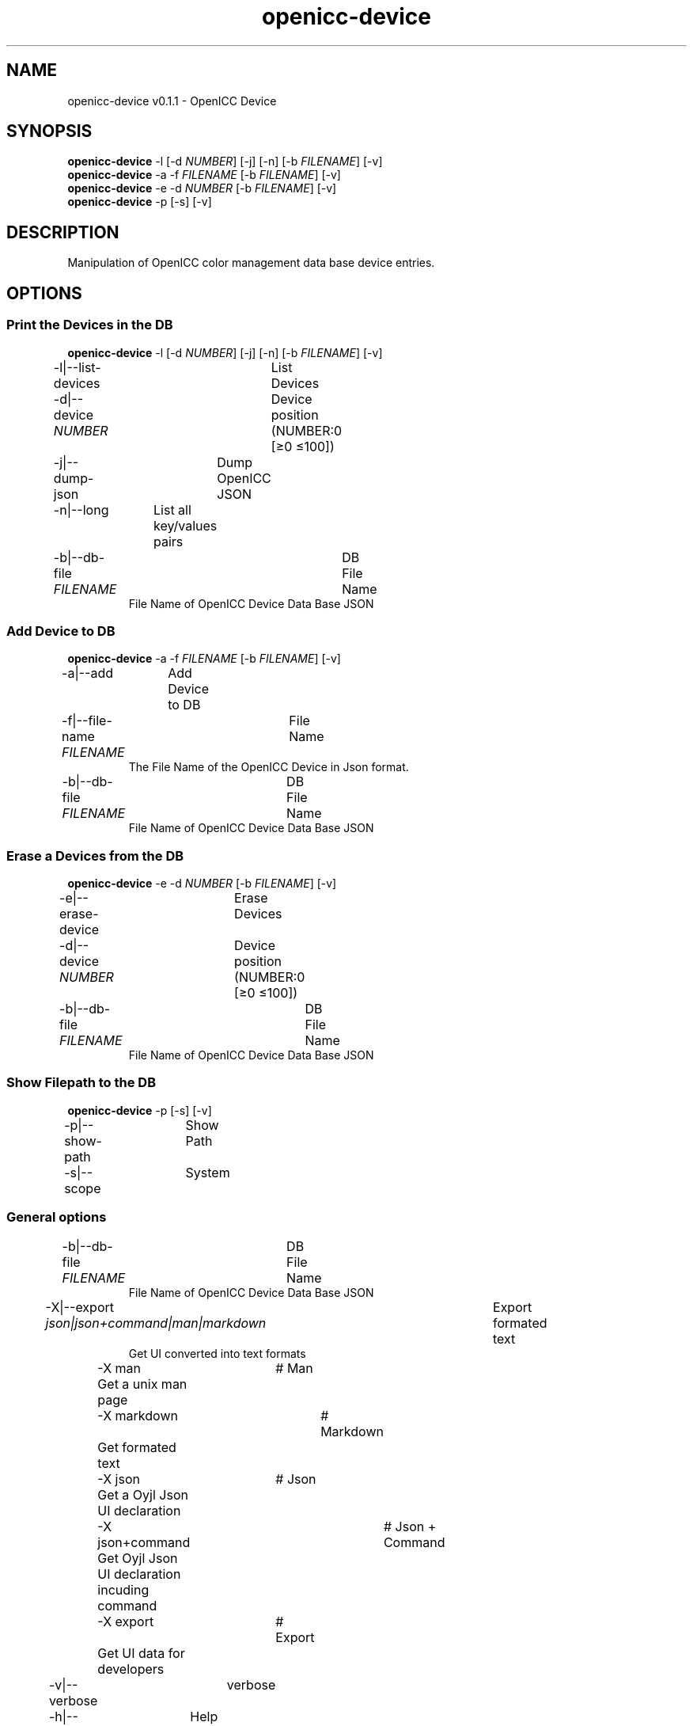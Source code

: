 .TH "openicc-device" 1 "" "User Commands"
.SH NAME
openicc-device v0.1.1 \- OpenICC Device
.SH SYNOPSIS
\fBopenicc-device\fR \-l [\-d \fINUMBER\fR] [\-j] [\-n] [\-b \fIFILENAME\fR] [\-v]
.br
\fBopenicc-device\fR \-a \-f \fIFILENAME\fR [\-b \fIFILENAME\fR] [\-v]
.br
\fBopenicc-device\fR \-e \-d \fINUMBER\fR [\-b \fIFILENAME\fR] [\-v]
.br
\fBopenicc-device\fR \-p [\-s] [\-v]
.br
.SH DESCRIPTION
Manipulation of OpenICC color management data base device entries.
.SH OPTIONS
.SS
Print the Devices in the DB
\fBopenicc-device\fR \-l [\-d \fINUMBER\fR] [\-j] [\-n] [\-b \fIFILENAME\fR] [\-v]
.br
\-l|\-\-list-devices	List Devices
.br
\-d|\-\-device \fINUMBER\fR	Device position (NUMBER:0 [≥0 ≤100])
.br
\-j|\-\-dump-json	Dump OpenICC JSON
.br
\-n|\-\-long	List all key/values pairs
.br
\-b|\-\-db-file \fIFILENAME\fR	DB File Name
.RS
File Name of OpenICC Device Data Base JSON
.RE
.SS
Add Device to DB
\fBopenicc-device\fR \-a \-f \fIFILENAME\fR [\-b \fIFILENAME\fR] [\-v]
.br
\-a|\-\-add	Add Device to DB
.br
\-f|\-\-file-name \fIFILENAME\fR	File Name
.RS
The File Name of the OpenICC Device in Json format.
.RE
\-b|\-\-db-file \fIFILENAME\fR	DB File Name
.RS
File Name of OpenICC Device Data Base JSON
.RE
.SS
Erase a Devices from the DB
\fBopenicc-device\fR \-e \-d \fINUMBER\fR [\-b \fIFILENAME\fR] [\-v]
.br
\-e|\-\-erase-device	Erase Devices
.br
\-d|\-\-device \fINUMBER\fR	Device position (NUMBER:0 [≥0 ≤100])
.br
\-b|\-\-db-file \fIFILENAME\fR	DB File Name
.RS
File Name of OpenICC Device Data Base JSON
.RE
.SS
Show Filepath to the DB
\fBopenicc-device\fR \-p [\-s] [\-v]
.br
\-p|\-\-show-path	Show Path
.br
\-s|\-\-scope	System
.br
.SS
General options
.br
\-b|\-\-db-file \fIFILENAME\fR	DB File Name
.RS
File Name of OpenICC Device Data Base JSON
.RE
\-X|\-\-export \fIjson|json+command|man|markdown\fR	Export formated text
.RS
Get UI converted into text formats
.RE
	\-X man		# Man 
.br
	 Get a unix man page
.br
	\-X markdown		# Markdown 
.br
	 Get formated text
.br
	\-X json		# Json 
.br
	 Get a Oyjl Json UI declaration
.br
	\-X json+command		# Json + Command 
.br
	 Get Oyjl Json UI declaration incuding command
.br
	\-X export		# Export 
.br
	 Get UI data for developers
.br
\-v|\-\-verbose	verbose
.br
\-h|\-\-help	Help
.br
.SH AUTHOR
Kai-Uwe Behrmann http://www.openicc.org
.SH COPYRIGHT
Copyright 2018 Kai-Uwe Behrmann
.br
License: newBSD
.SH BUGS
https://www.github.com/OpenICC/config/issues 

